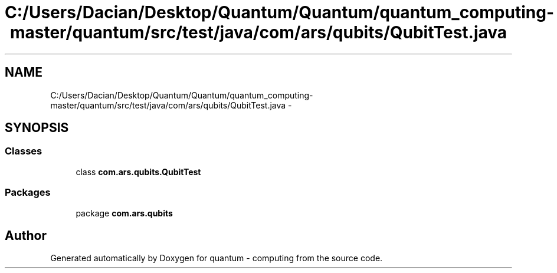 .TH "C:/Users/Dacian/Desktop/Quantum/Quantum/quantum_computing-master/quantum/src/test/java/com/ars/qubits/QubitTest.java" 3 "Wed Nov 23 2016" "quantum - computing" \" -*- nroff -*-
.ad l
.nh
.SH NAME
C:/Users/Dacian/Desktop/Quantum/Quantum/quantum_computing-master/quantum/src/test/java/com/ars/qubits/QubitTest.java \- 
.SH SYNOPSIS
.br
.PP
.SS "Classes"

.in +1c
.ti -1c
.RI "class \fBcom\&.ars\&.qubits\&.QubitTest\fP"
.br
.in -1c
.SS "Packages"

.in +1c
.ti -1c
.RI "package \fBcom\&.ars\&.qubits\fP"
.br
.in -1c
.SH "Author"
.PP 
Generated automatically by Doxygen for quantum - computing from the source code\&.
